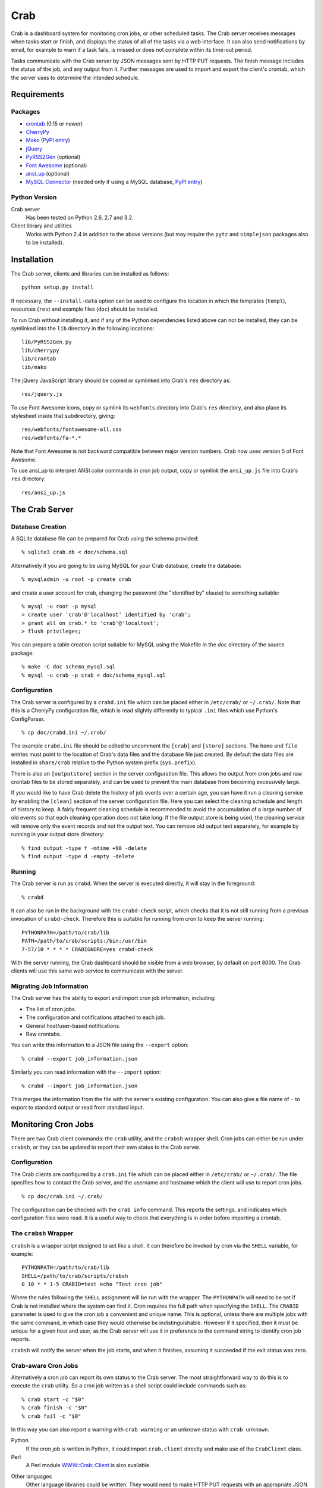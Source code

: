 Crab
====

.. startcrabintro

Crab is a dashboard system for monitoring cron jobs, or other scheduled
tasks.  The Crab server receives messages when tasks start or finish,
and displays the status of all of the tasks via a web interface.  It
can also send notifications by email, for example to warn if a task
fails, is missed or does not complete within its time-out period.

Tasks communicate with the Crab server by JSON messages sent by HTTP
PUT requests.  The finish message includes the status of the job,
and any output from it.  Further messages are used to import and
export the client's crontab, which the server uses to determine the
intended schedule.

.. endcrabintro
.. startcrabinstall

Requirements
------------

Packages
~~~~~~~~

* `crontab`_ (0.15 or newer)
* `CherryPy`_
* `Mako`_ (`PyPI entry <https://pypi.python.org/pypi/Mako/>`__)
* `jQuery`_
* `PyRSS2Gen`_ (optional)
* `Font Awesome`_ (optional)
* `ansi_up`_ (optional)
* `MySQL Connector`_ (needed only if using a MySQL database,  `PyPI entry <https://pypi.org/project/mysql-connector-python/>`__)

.. _`crontab`: https://pypi.python.org/pypi/crontab/
.. _`CherryPy`: https://pypi.python.org/pypi/CherryPy
.. _`Mako`: https://www.makotemplates.org/
.. _`jQuery`: https://jquery.com/
.. _`PyRSS2Gen`: https://pypi.python.org/pypi/PyRSS2Gen/
.. _`Font Awesome`: https://fontawesome.com/
.. _`ansi_up`: https://github.com/drudru/ansi_up
.. _`MySQL Connector`: https://dev.mysql.com/doc/connector-python/en/

Python Version
~~~~~~~~~~~~~~

Crab server
  Has been tested on Python 2.6, 2.7 and 3.2.

Client library and utilities
  Works with Python 2.4 in addition to the above versions (but
  may require the ``pytz`` and ``simplejson`` packages also to be
  installed).

Installation
------------

The Crab server, clients and libraries can be installed as follows::

    python setup.py install

If necessary, the ``--install-data`` option can be used to configure
the location in which the templates (``templ``), resources (``res``)
and example files (``doc``) should be installed.

To run Crab without installing it, and if any of the Python dependencies
listed above can not be installed, they can be symlinked into the ``lib``
directory in the following locations::

    lib/PyRSS2Gen.py
    lib/cherrypy
    lib/crontab
    lib/mako

The jQuery JavaScript library should be copied or symlinked into
Crab's ``res`` directory as::

    res/jquery.js

To use Font Awesome icons, copy or symlink its ``webfonts`` directory into
Crab's ``res`` directory, and also place its stylesheet inside
that subdirectory, giving::

    res/webfonts/fontawesome-all.css
    res/webfonts/fa-*.*

Note that Font Awesome is not backward compatible between major
version numbers.  Crab now uses version 5 of Font Awesome.

To use ansi_up to interpret ANSI color commands in cron job output,
copy or symlink the ``ansi_up.js`` file into Crab's ``res`` directory::

    res/ansi_up.js

.. endcrabinstall

The Crab Server
---------------

.. startcrabserver

Database Creation
~~~~~~~~~~~~~~~~~

A SQLite database file can be prepared for Crab using the
schema provided::

    % sqlite3 crab.db < doc/schema.sql

Alternatively if you are going to be using MySQL for your
Crab database, create the database::

    % mysqladmin -u root -p create crab

and create a user account for crab, changing the password
(the "identified by" clause) to something suitable::

    % mysql -u root -p mysql
    > create user 'crab'@'localhost' identified by 'crab';
    > grant all on crab.* to 'crab'@'localhost';
    > flush privileges;

You can prepare a table creation script suitable for MySQL
using the Makefile in the `doc` directory of the source package::

    % make -C doc schema_mysql.sql
    % mysql -u crab -p crab < doc/schema_mysql.sql

Configuration
~~~~~~~~~~~~~

The Crab server is configured by a ``crabd.ini`` file which can
be placed either in ``/etc/crab/`` or ``~/.crab/``.  Note that this
is a CherryPy configuration file, which is read slightly differently to
typical ``.ini`` files which use Python's ConfigParser. ::

    % cp doc/crabd.ini ~/.crab/

The example ``crabd.ini`` file should be edited to uncomment the
``[crab]`` and ``[store]`` sections.  The ``home`` and ``file`` entries
must point to the location of Crab's data files and the database file
just created.  By default the data files are installed in ``share/crab``
relative to the Python system prefix (``sys.prefix``).

There is also an ``[outputstore]`` section in the server configuration
file.  This allows the output from cron jobs and raw crontab files
to be stored separately, and can be used to prevent the main
database from becoming excessively large.

If you would like to have Crab delete the history of job events over
a certain age, you can have it run a cleaning service by enabling the
``[clean]`` section of the server configuration file.  Here you can
select the cleaning schedule and length of history to keep.  A fairly
frequent cleaning schedule is recommended to avoid the accumulation
of a large number of old events so that each cleaning operation does
not take long.  If the file output store is being used, the cleaning
service will remove only the event records and not the output
text.  You can remove old output text separately, for example by running
in your output store directory::

    % find output -type f -mtime +90 -delete
    % find output -type d -empty -delete

Running
~~~~~~~

The Crab server is run as ``crabd``.  When the server
is executed directly, it will stay in the foreground::

    % crabd

It can also be run in the background with the ``crabd-check`` script,
which checks that it is not still running from a previous invocation of
``crabd-check``.  Therefore this is suitable for running from cron
to keep the server running::

    PYTHONPATH=/path/to/crab/lib
    PATH=/path/to/crab/scripts:/bin:/usr/bin
    7-57/10 * * * * CRABIGNORE=yes crabd-check

With the server running, the Crab dashboard should be visible from
a web browser, by default on port 8000.  The Crab clients will use this
same web service to communicate with the server.

Migrating Job Information
~~~~~~~~~~~~~~~~~~~~~~~~~

The Crab server has the ability to export and import cron job information,
including:

* The list of cron jobs.
* The configuration and notifications attached to each job.
* General host/user-based notifications.
* Raw crontabs.

You can write this information to a JSON file using the ``--export``
option::

    % crabd --export job_information.json

Similarly you can read information with the ``--import`` option::

    % crabd --import job_information.json

This merges the information from the file with the server's existing
configuration.  You can also give a file name of ``-`` to export
to standard output or read from standard input.

.. endcrabserver

Monitoring Cron Jobs
--------------------

.. startcrabclient

There are two Crab client commands: the ``crab`` utility, and
the ``crabsh`` wrapper shell.  Cron jobs can either be run under
``crabsh``, or they can be updated to report their own status
to the Crab server.

Configuration
~~~~~~~~~~~~~

The Crab clients are configured by a ``crab.ini`` file which can
be placed either in ``/etc/crab/`` or ``~/.crab/``.  The file
specifies how to contact the Crab server, and the username and
hostname which the client will use to report cron jobs. ::

    % cp doc/crab.ini ~/.crab/

The configuration can be checked with the ``crab info`` command.
This reports the settings, and indicates which configuration
files were read.  It is a useful way to check that everything
is in order before importing a crontab.

The ``crabsh`` Wrapper
~~~~~~~~~~~~~~~~~~~~~~

``crabsh`` is a wrapper script designed to act like a shell.  It can
therefore be invoked by cron via the ``SHELL`` variable, for example::

    PYTHONPATH=/path/to/crab/lib
    SHELL=/path/to/crab/scripts/crabsh
    0 10 * * 1-5 CRABID=test echo "Test cron job"

Where the rules following the ``SHELL`` assignment will be run with the
wrapper.  The ``PYTHONPATH`` will need to be set if Crab is not installed
where the system can find it.  Cron requires the full path when
specifying the ``SHELL``. The ``CRABID`` parameter is used to
give the cron job a convenient and unique name.  This is optional,
unless there are multiple jobs with the same command,
in which case they would otherwise be indistinguishable.
However if it specified, then it must be unique for a given
host and user, as the Crab server will use it in preference
to the command string to identify cron job reports.

``crabsh`` will notify the server when the job starts, and when it finishes,
assuming it succeeded if the exit status was zero.

Crab-aware Cron Jobs
~~~~~~~~~~~~~~~~~~~~

Alternatively a cron job can report its own status to the Crab server.
The most straightforward way to do this is to execute the ``crab``
utility.  So a cron job written as a shell script could include
commands such as::

   % crab start -c "$0"
   % crab finish -c "$0"
   % crab fail -c "$0"

In this way you can also report a warning with ``crab warning`` or an
unknown status with ``crab unknown``.

Python
    If the cron job is written in Python, it could import ``crab.client``
    directly and make use of the ``CrabClient`` class.

Perl
    A Perl module `WWW::Crab::Client`_ is also available.

.. _`WWW::Crab::Client`: https://metacpan.org/pod/WWW::Crab::Client

Other languages
    Other language libraries could be written.  They would need to make
    HTTP PUT requests with an appropriate JSON message.

Managing the Cron Job List
~~~~~~~~~~~~~~~~~~~~~~~~~~

The Crab server needs to be given the schedule for each job so that it
can detect when a job is late or missed.  This is done by "importing"
a user's crontab file::

    % crab import

The database entries can then be checked by "exporting" them,
again using the ``crab`` utility::

    % crab export
    > CRON_TZ=Pacific/Honolulu
    > 0 10 * * 1-5 CRABID=test echo "Test cron job"

The output is a set of crontab-style lines representing the entries
from the database.  The crontab can be retrieved exactly as last imported
(from a separate database table containing the raw crontab) by giving
the ``--raw`` option as follows::

    % crab export --raw

This is useful as a backup in case a crontab is accidentally lost.
However it will not contain any new jobs which have been added automatically
by the Crab server since the last import.

Cron Job Parameters
~~~~~~~~~~~~~~~~~~~

In order to specify the Crab specific parameters of a cron job,
Bourne-style shell variables at the start of a command are used.
The syntax for each cron job is as follows::

    <schedule> [CRABIGNORE=yes] [CRABID=<identifier>] <command string>

A command starting with CRABIGNORE set to a value other than
0/no/off/false will be ignored when importing a crontab,
and ``crabsh`` will not report its status to the Crab server.

A CRABID specification will override any CRABID environment variable
in effect, and is a better way of specifying the identifier as it
can not apply to more than one cron job.  There should not be multiple
jobs with the same identifier for any user and host.

The Crab parameters can be placed in any order before the remainder of the
command string, but they must precede any other variables.

Environment Variables
~~~~~~~~~~~~~~~~~~~~~

CRABCLIENTHOSTNAME
    The host name to be used by Crab clients to identify themselves,
    overriding any value in the configuration files.

CRABECHO
    If present and not set to 0/no/off/false then ``crabsh`` will print out
    the standard output and standard error it receives from the cron job.
    This allows the output to be sent by email via cron's default
    behavior as well as being captured by the Crab system.

CRABHOME
    If present overrides the Crab server home directory, where the
    ``res`` and ``templ`` directories are to be found.

CRABHOST
    Specifies the Crab server to which clients should connect, overriding
    the setting in the configuration file.

CRABID
    Specifies the job identifier which ``crabsh`` will use to file reports
    if there is no ``CRABID=`` variable at the start of the cron command.
    This should be used with caution to avoid specifying the same
    identifier for multiple cron jobs.

CRABIGNORE
    Prevents Crab from acting on specific cron jobs.  Jobs imported
    with this value present and not set to 0/no/off/false will not
    be entered into the database.  Additionally if the ``crabsh``
    wrapper script is used to run such a job, it will not report its
    status to the Crab server.

CRABPIDFILE
    Gives the path to a PID file which ``crabsh`` should use to control
    the execution of a cron job.  When this parameter is set, it will
    use the file to try not to run multiple copies of the job at the
    same time.  Each job should have a separate PID file, so this
    parameter is most conveniently given at the start of a command string.

CRABPORT
    Specifies the port on the Crab server, overriding the setting in the
    configuration file.

CRABSHELL
    The shell which ``crabsh`` will use to invoke the cron job command.
    Defaults to ``/bin/sh`` regardless of the user's shell to replicate
    cron's behavior.

CRABSYSCONFIG
    The directory to be searched for system-level configuration files.
    If not set, then /etc/crab will be used.

CRABUSERCONFIG
    A directory to search for user-level configuration files.  If not
    set then ~/.crab will be used.

CRABUSERNAME
    The user name to be used by Crab clients to identify themselves,
    overriding any value in the configuration files.

CRABWATCHDOG
    Specifies a timeout (in minutes) which ``crabsh`` should apply to
    the cron job, killing it and reporting status "watchdog" if exceeded.
    (Requires Python 3.3 or the subprocess32 backport module.)

CRON_TZ
    Cron reads this variable to know in which timezone to interpret
    the crontab schedule.  When the server receives a crontab,
    it will check for this timezone and use it to override the
    general timezone which the ``crab`` utility will send with
    the crontab (if it is able to determine it).

MAILTO
    Configures the email address to which cron sends email.  This is
    useful when ``CRABECHO`` is on, or if ``crabsh`` needs to report
    a failure to contact the Crab server.

SHELL
    Cron uses this variable to select the shell which will be used
    to execute the cron jobs.  The full path must be specified.
    Crab does not use this variable itself.

TZ
    This can be set to the system timezone, in which case ``crab import``
    will use it as the default timezone for the crontab.


.. endcrabclient
.. startcrabweb

The Web Interface
-----------------

The Crab dashboard allows the status of the jobs to be monitored.
On this page, the job status column will change color to indicate
the status, and it will flash while the job is running.  Clicking
on the status will lead to the most recent output recorded for
the job.

The host and user columns contain links leading to a summary page
of the cron jobs for a given user or host.  From this page,
the links below each table can be used to show deleted jobs,
and to display the raw crontab as last imported.

Clicking on a job ID or command link leads to the job information
page, giving a summary of the job's parameters and a table of the
most recent events.  Clicking the status of any job finish
event leads to the corresponding output.

Job Configuration
~~~~~~~~~~~~~~~~~

Below the summary on the job information page, there is a link
allowing the job's configuration to be edited.
If a job is deleted, then its configuration is considered to be
orphaned.  In this case, when configuring a job for which
no configuration exists, the system will offer a list of
orphaned configurations for re-linking.  This should be used
when the job is actually the continuation of a previous job.
Note that notifications which are attached to specific jobs
are linked via the configuration.  Therefore re-linking the
configuration will re-attach all associated notifications.

However this problem can generally be avoided by giving the jobs
suitable names via the ``CRABID`` parameter.  Crab will then be able
to recognize jobs by name even if the command string changes.

The grace period
specifies how close to the scheduled time the job must start
in order not to be considered missed.  The time-out is the
maximum expected duration of the job.  If it runs for longer
than this, it will be marked as stopped with timed-out (error) status.
Note that the job may actually still be running when this status is
displayed.  If the job is restarted, or reported as already running,
during the time-out period, then the time-out is reset.
If either of these timing parameters are left blank then the default
values of 2 minutes grace period and 5 minutes time-out will be used.

Regular expression patterns used to determine success or failure
and to identify warnings can be given.  These patterns are compared
to the standard output and standard error of the job when it finishes,
but do not override a more severe status.  For example if a job is reported
as finishing with failure, then it will be logged as such even
if the success or warning patterns match.  If none of the patterns
match then the status is logged as it was reported, unless a
success pattern was defined.  If the success pattern does not match
then the status will be failure if the was no failure pattern
or unknown if there was a failure pattern which did not match.

The "Inhibit execution" checkbox can be use to temporarily
request that a job not be run.  This setting is stored in
the Crab server and passed to the client when it reports
that a job is being started.  Note that there is no guarantee
that the job will not be run while this option is selected: the
client could fail to connect to the server before
starting the job, or it could choose to ignore the
inhibit setting.  The ``crabsh`` wrapper shell reads a
configuration parameter ``allow_inhibit`` from the ``crabsh``
section of the ``cran.ini`` file to determine whether
inhibit requests should be honored.  (The default value
is true, i.e. it will not run the job if it receives the
inhibit flag in response to its job starting message.)

The job configuration page also allows jobs to be marked as deleted.
Normally this would be done by importing a new crontab without that
job in it, but having this available on the web interface is useful
in situations such as the host being inaccessible.  Note that
if a start or finish event is received from the job, but the
Crab server is still able to identify it, then the job
should be automatically marked as not deleted.

There is also the option to alter the job identifier.  However
care must be taken to also update it in the job itself, for
example via the ``CRABID`` parameter in the crontab.  If the
identifier is changed via the web server but not in the job,
then the Crab server will identify it as a new job the next time it
receives a start or finish report from it.

Notifications
~~~~~~~~~~~~~

Crab includes a configurable notifications system, which currently
supports sending notification messages by email.  Notifications
can either be attached to a specific job, or configured
by host name and/or by user name.

A link below the summary on the job information page allows
notifications to be attached to that job.  Check-boxes
for each notification can be used to select which
severity of events should be featured, and whether the job
output should be included.  The schedule box should contain
a cron-style schedule specification (e.g. ``0 12 * * *``),
and if left blank, will default to the value given in the
``crabd.ini`` file, allowing all notification schedules to be
managed in one place.  Notifications will only be sent if there
are relevant events, so it is possible to request
almost-immediate error warnings by including a schedule of
``* * * * *`` and selecting errors only.

The add and delete links can be used to
add and remove notifications, but the changes are not saved
until the ``Configure`` button is clicked.

The drop-down menu which appears when the mouse is positioned
over the Crab heading at the top of each page includes a link to
the main notifications page.  This allows notifications to be
configured by host name and/or by user name.  Notifications
will include any jobs where the host and user match the specified
values, but if either is left blank, then it will match all entries.

Additional Job Actions
~~~~~~~~~~~~~~~~~~~~~~

Depending on the state of a job, additional links may appear
below the summary on the job information page.
These are:

* "Clear status": this appears when the job is in a warning or
  error state.
  Selecting this option sets the job state to "Cleared",
  which you can use to acknowledge the problem.
  The job's status will then be shown in green on the dashboard.

* "Resume inhibited job": this appears when the inhibit setting
  has been selected on the job configuration page.
  The link provides a convenient means of removing the
  inhibit setting.

.. endcrabweb

Screenshots
~~~~~~~~~~~

* The dashboard page:

    .. image:: http://grahambell.github.io/crab/img/screenshot-dashboard.png

* View of cron jobs by host:

    .. image:: http://grahambell.github.io/crab/img/screenshot-host.png

* Information page for a cron job:

    .. image:: http://grahambell.github.io/crab/img/screenshot-job.png

Copyright
---------

| Copyright (C) 2012-2014 Science and Technology Facilities Council.
| Copyright (C) 2015-2021 East Asian Observatory.

Crab is free software: you can redistribute it and/or modify
it under the terms of the GNU General Public License as published by
the Free Software Foundation, either version 3 of the License, or
(at your option) any later version.

This program is distributed in the hope that it will be useful,
but WITHOUT ANY WARRANTY; without even the implied warranty of
MERCHANTABILITY or FITNESS FOR A PARTICULAR PURPOSE.  See the
GNU General Public License for more details.

You should have received a copy of the GNU General Public License
along with Crab.  If not, see <https://www.gnu.org/licenses/>.

Additional Links
----------------

* `Crab entry on PyPI <https://pypi.python.org/pypi/crab>`_
* `Documentation at Read the Docs <https://crab.readthedocs.io/en/latest/>`_
* `Repository at GitHub <https://github.com/grahambell/crab>`_
* `ADASS article about Crab <http://www.aspbooks.org/a/volumes/article_details/?paper_id=35592>`_
